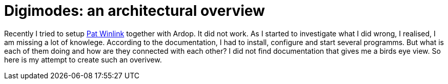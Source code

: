 = Digimodes: an architectural overview
:page-ref: digimodes-architecture

Recently I tried to setup https://getpat.io/[Pat Winlink] together with Ardop.
It did not work.
As I started to investigate what I did wrong, I realised, I am missing a lot of knowlege.
According to the documentation, I had to install, configure and start several programms.
But what is each of them doing and how are they connected with each other?
I did not find documentation that gives me a birds eye view.
So here is my attempt to create such an overivew.

